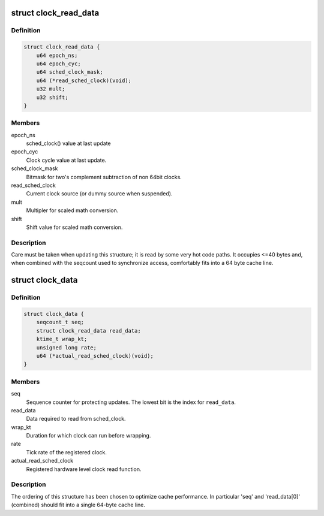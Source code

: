 .. -*- coding: utf-8; mode: rst -*-
.. src-file: kernel/time/sched_clock.c

.. _`clock_read_data`:

struct clock_read_data
======================

.. c:type:: struct clock_read_data

    data required to read from \ :c:func:`sched_clock`\ 

.. _`clock_read_data.definition`:

Definition
----------

.. code-block:: c

    struct clock_read_data {
        u64 epoch_ns;
        u64 epoch_cyc;
        u64 sched_clock_mask;
        u64 (*read_sched_clock)(void);
        u32 mult;
        u32 shift;
    }

.. _`clock_read_data.members`:

Members
-------

epoch_ns
    sched_clock() value at last update

epoch_cyc
    Clock cycle value at last update.

sched_clock_mask
    Bitmask for two's complement subtraction of non 64bit
    clocks.

read_sched_clock
    Current clock source (or dummy source when suspended).

mult
    Multipler for scaled math conversion.

shift
    Shift value for scaled math conversion.

.. _`clock_read_data.description`:

Description
-----------

Care must be taken when updating this structure; it is read by
some very hot code paths. It occupies <=40 bytes and, when combined
with the seqcount used to synchronize access, comfortably fits into
a 64 byte cache line.

.. _`clock_data`:

struct clock_data
=================

.. c:type:: struct clock_data

    all data needed for \ :c:func:`sched_clock`\  (including registration of a new clock source)

.. _`clock_data.definition`:

Definition
----------

.. code-block:: c

    struct clock_data {
        seqcount_t seq;
        struct clock_read_data read_data;
        ktime_t wrap_kt;
        unsigned long rate;
        u64 (*actual_read_sched_clock)(void);
    }

.. _`clock_data.members`:

Members
-------

seq
    Sequence counter for protecting updates. The lowest
    bit is the index for \ ``read_data``\ .

read_data
    Data required to read from sched_clock.

wrap_kt
    Duration for which clock can run before wrapping.

rate
    Tick rate of the registered clock.

actual_read_sched_clock
    Registered hardware level clock read function.

.. _`clock_data.description`:

Description
-----------

The ordering of this structure has been chosen to optimize cache
performance. In particular 'seq' and 'read_data[0]' (combined) should fit
into a single 64-byte cache line.

.. This file was automatic generated / don't edit.

